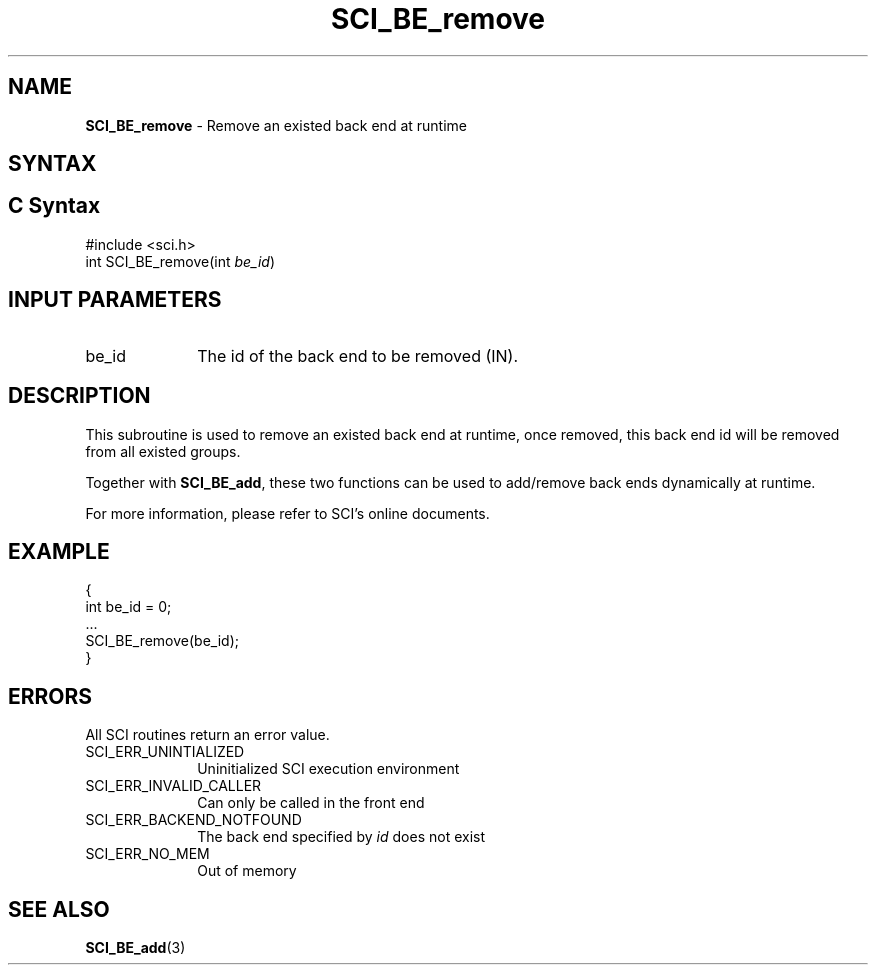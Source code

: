 .\"Copyright 2008-2010 IBM Corp.
.TH SCI_BE_remove 3 "Dec 4, 2009" "1.0.0" "SCI"

.SH NAME
\fBSCI_BE_remove\fP \- Remove an existed back end at runtime

.SH SYNTAX
.ft R

.SH C Syntax
.nf
#include <sci.h>
int SCI_BE_remove(int \fIbe_id\fP)

.SH INPUT PARAMETERS
.ft R
.TP 1i
be_id
The id of the back end to be removed (IN).

.SH DESCRIPTION
.ft R
This subroutine is used to remove an existed back end at runtime, once removed,
this back end id will be removed from all existed groups.
.sp
Together with \fBSCI_BE_add\fP, these two functions can be used to add/remove
back ends dynamically at runtime.
.sp
For more information, please refer to SCI's online documents.

.SH EXAMPLE
.ft R
.nf
        {
                int be_id = 0;
                ...
                SCI_BE_remove(be_id);
        }
.fi

.SH ERRORS
.ft R
All SCI routines return an error value.
.sp
.TP 1i
SCI_ERR_UNINTIALIZED
Uninitialized SCI execution environment
.TP 1i
SCI_ERR_INVALID_CALLER
Can only be called in the front end
.TP 1i
SCI_ERR_BACKEND_NOTFOUND
The back end specified by \fIid\fP does not exist
.TP 1i
SCI_ERR_NO_MEM
Out of memory

.SH SEE ALSO
.ft R
.nf
\fBSCI_BE_add\fP(3)
